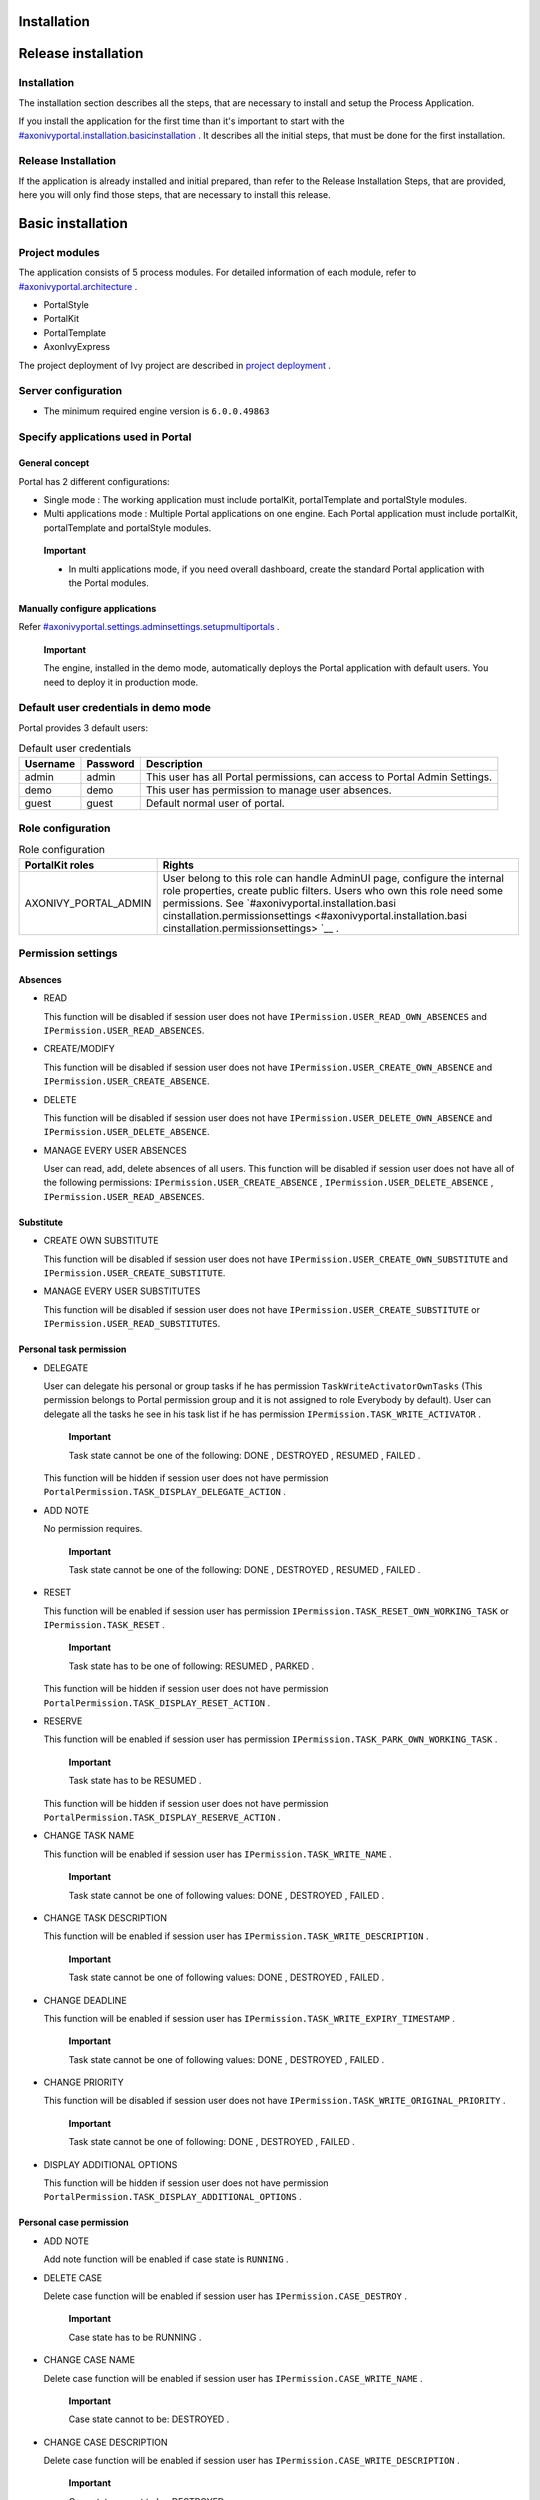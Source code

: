 .. _axonivyportal.installation:

Installation
============

.. _axonivyportal.installation.releaseinstallation:

Release installation
====================

Installation
------------

The installation section describes all the steps, that are necessary to
install and setup the Process Application.

If you install the application for the first time than it's important to
start with the
`#axonivyportal.installation.basicinstallation <#axonivyportal.installation.basicinstallation>`__
. It describes all the initial steps, that must be done for the first
installation.

Release Installation
--------------------

If the application is already installed and initial prepared, than refer
to the Release Installation Steps, that are provided, here you will only
find those steps, that are necessary to install this release.

.. _axonivyportal.installation.basicinstallation:

Basic installation
==================

Project modules
---------------

The application consists of 5 process modules. For detailed information
of each module, refer to
`#axonivyportal.architecture <#axonivyportal.architecture>`__ .

-  PortalStyle

-  PortalKit

-  PortalTemplate

-  AxonIvyExpress

The project deployment of Ivy project are described in `project
deployment <http://developer.axonivy.com/doc/latest/EngineGuideHtml/administration.html#administration-deployment>`__
.

Server configuration
--------------------

-  The minimum required engine version is ``6.0.0.49863``

Specify applications used in Portal
-----------------------------------

.. _axonivyportal.installation.basicinstallation.specifyservers.generalConcept:

General concept
~~~~~~~~~~~~~~~

Portal has 2 different configurations:

-  Single mode
   : The working application must include portalKit, portalTemplate and
   portalStyle modules.
-  Multi applications mode
   : Multiple Portal applications on one engine. Each Portal application
   must include portalKit, portalTemplate and portalStyle modules.

..

   **Important**

   -  In multi applications mode, if you need overall dashboard, create
      the standard Portal application with the Portal modules.

Manually configure applications
~~~~~~~~~~~~~~~~~~~~~~~~~~~~~~~

Refer
`#axonivyportal.settings.adminsettings.setupmultiportals <#axonivyportal.settings.adminsettings.setupmultiportals>`__
.

   **Important**

   The engine, installed in the demo mode, automatically deploys the
   Portal application with default users. You need to deploy it in
   production mode.

Default user credentials in demo mode
-------------------------------------

Portal provides 3 default users:

.. table:: Default user credentials

   +-----------------------+-----------------------+-----------------------+
   | Username              | Password              | Description           |
   +=======================+=======================+=======================+
   | admin                 | admin                 | This user has all     |
   |                       |                       | Portal permissions,   |
   |                       |                       | can access to Portal  |
   |                       |                       | Admin Settings.       |
   +-----------------------+-----------------------+-----------------------+
   | demo                  | demo                  | This user has         |
   |                       |                       | permission to manage  |
   |                       |                       | user absences.        |
   +-----------------------+-----------------------+-----------------------+
   | guest                 | guest                 | Default normal user   |
   |                       |                       | of portal.            |
   +-----------------------+-----------------------+-----------------------+

Role configuration
------------------

.. table:: Role configuration

   +-----------------------------------+-----------------------------------+
   | PortalKit roles                   | Rights                            |
   +===================================+===================================+
   | AXONIVY_PORTAL_ADMIN              | User belong to this role can      |
   |                                   | handle AdminUI page, configure    |
   |                                   | the internal role properties,     |
   |                                   | create public filters. Users who  |
   |                                   | own this role need some           |
   |                                   | permissions. See                  |
   |                                   | `#axonivyportal.installation.basi |
   |                                   | cinstallation.permissionsettings  |
   |                                   | <#axonivyportal.installation.basi |
   |                                   | cinstallation.permissionsettings> |
   |                                   | `__                               |
   |                                   | .                                 |
   +-----------------------------------+-----------------------------------+

.. _axonivyportal.installation.basicinstallation.permissionsettings:

Permission settings
-------------------

Absences
~~~~~~~~

-  READ

   This function will be disabled if session user does not have
   ``IPermission.USER_READ_OWN_ABSENCES`` and
   ``IPermission.USER_READ_ABSENCES``.

-  CREATE/MODIFY

   This function will be disabled if session user does not have
   ``IPermission.USER_CREATE_OWN_ABSENCE`` and
   ``IPermission.USER_CREATE_ABSENCE``.

-  DELETE

   This function will be disabled if session user does not have
   ``IPermission.USER_DELETE_OWN_ABSENCE`` and
   ``IPermission.USER_DELETE_ABSENCE``.

-  MANAGE EVERY USER ABSENCES

   User can read, add, delete absences of all users. This function will
   be disabled if session user does not have all of the following
   permissions: ``IPermission.USER_CREATE_ABSENCE`` ,
   ``IPermission.USER_DELETE_ABSENCE`` ,
   ``IPermission.USER_READ_ABSENCES``.

Substitute
~~~~~~~~~~

-  CREATE OWN SUBSTITUTE

   This function will be disabled if session user does not have
   ``IPermission.USER_CREATE_OWN_SUBSTITUTE`` and
   ``IPermission.USER_CREATE_SUBSTITUTE``.

-  MANAGE EVERY USER SUBSTITUTES

   This function will be disabled if session user does not have
   ``IPermission.USER_CREATE_SUBSTITUTE`` or
   ``IPermission.USER_READ_SUBSTITUTES``.

Personal task permission
~~~~~~~~~~~~~~~~~~~~~~~~

-  DELEGATE

   User can delegate his personal or group tasks if he has permission
   ``TaskWriteActivatorOwnTasks`` (This permission belongs to Portal
   permission group and it is not assigned to role Everybody by
   default). User can delegate all the tasks he see in his task list if
   he has permission ``IPermission.TASK_WRITE_ACTIVATOR`` .

      **Important**

      Task state cannot be one of the following:
      DONE
      ,
      DESTROYED
      ,
      RESUMED
      ,
      FAILED
      .

   This function will be hidden if session user does not have permission
   ``PortalPermission.TASK_DISPLAY_DELEGATE_ACTION`` .

-  ADD NOTE

   No permission requires.

      **Important**

      Task state cannot be one of the following:
      DONE
      ,
      DESTROYED
      ,
      RESUMED
      ,
      FAILED
      .

-  RESET

   This function will be enabled if session user has permission
   ``IPermission.TASK_RESET_OWN_WORKING_TASK`` or
   ``IPermission.TASK_RESET`` .

      **Important**

      Task state has to be one of following:
      RESUMED
      ,
      PARKED
      .

   This function will be hidden if session user does not have permission
   ``PortalPermission.TASK_DISPLAY_RESET_ACTION`` .

-  RESERVE

   This function will be enabled if session user has permission
   ``IPermission.TASK_PARK_OWN_WORKING_TASK`` .

      **Important**

      Task state has to be
      RESUMED
      .

   This function will be hidden if session user does not have permission
   ``PortalPermission.TASK_DISPLAY_RESERVE_ACTION`` .

-  CHANGE TASK NAME

   This function will be enabled if session user has
   ``IPermission.TASK_WRITE_NAME`` .

      **Important**

      Task state cannot be one of following values:
      DONE
      ,
      DESTROYED
      ,
      FAILED
      .

-  CHANGE TASK DESCRIPTION

   This function will be enabled if session user has
   ``IPermission.TASK_WRITE_DESCRIPTION`` .

      **Important**

      Task state cannot be one of following values:
      DONE
      ,
      DESTROYED
      ,
      FAILED
      .

-  CHANGE DEADLINE

   This function will be enabled if session user has
   ``IPermission.TASK_WRITE_EXPIRY_TIMESTAMP`` .

      **Important**

      Task state cannot be one of following values:
      DONE
      ,
      DESTROYED
      ,
      FAILED
      .

-  CHANGE PRIORITY

   This function will be disabled if session user does not have
   ``IPermission.TASK_WRITE_ORIGINAL_PRIORITY`` .

      **Important**

      Task state cannot be one of following:
      DONE
      ,
      DESTROYED
      ,
      FAILED
      .

-  DISPLAY ADDITIONAL OPTIONS

   This function will be hidden if session user does not have permission
   ``PortalPermission.TASK_DISPLAY_ADDITIONAL_OPTIONS`` .

Personal case permission
~~~~~~~~~~~~~~~~~~~~~~~~

-  ADD NOTE

   Add note function will be enabled if case state is ``RUNNING`` .

-  DELETE CASE

   Delete case function will be enabled if session user has
   ``IPermission.CASE_DESTROY`` .

      **Important**

      Case state has to be
      RUNNING
      .

-  CHANGE CASE NAME

   Delete case function will be enabled if session user has
   ``IPermission.CASE_WRITE_NAME`` .

      **Important**

      Case state cannot to be:
      DESTROYED
      .

-  CHANGE CASE DESCRIPTION

   Delete case function will be enabled if session user has
   ``IPermission.CASE_WRITE_DESCRIPTION`` .

      **Important**

      Case state cannot to be:
      DESTROYED
      .

-  SEE RELATED TASKS OF CASE

   Session user can see all related tasks of case if he has
   ``IPermission.TASK_READ_OWN_CASE_TASKS`` or
   ``IPermission.TASK_READ_ALL`` .

      **Important**

      Case state cannot to be:
      DESTROYED
      .

   Link to show all tasks of case will be hidden if session user does
   not have permission ``PortalPermission.SHOW_ALL_TASKS_OF_CASE`` .

-  DISPLAY SHOW DETAILS LINK

   This link will be hidden if session user does not have permission
   ``PortalPermission.SHOW_CASE_DETAILS`` . This permission is not
   assigned to role Everybody by default.

Upload/delete document permission
~~~~~~~~~~~~~~~~~~~~~~~~~~~~~~~~~

Upload/delete document function will be enabled if session user has
``IPermission.DOCUMENT_WRITE`` or
``IPermission.DOCUMENT_OF_INVOLVED_CASE_WRITE``.

Express Workflow permission
~~~~~~~~~~~~~~~~~~~~~~~~~~~

-  CREATE EXPRESS WORKFLOW

   Create Express Workflow function will be enabled if session user has
   ``PortalPermission.EXPRESS_CREATE_WORKFLOW`` (This permission belongs
   to Portal permission group, assigned to role Everybody by default).

Statistics permission
~~~~~~~~~~~~~~~~~~~~~

-  ADD DASHBOARD CHART

   Add new charts function will be enabled if session user has
   ``PortalPermission.STATISTIC_ADD_DASHBOARD_CHART`` (This permission
   belongs to Portal permission group, assigned to role Everybody by
   default).

-  ANALYZE TASK

   Filter tasks and export data to excel for advanced analysis. This
   function will be enabled if session user has
   ``PortalPermission.STATISTIC_ANALYZE_TASK`` (This permission belongs
   to Portal permission group and it is not assigned to role Everybody
   by default).

Portal general permission
~~~~~~~~~~~~~~~~~~~~~~~~~

-  ACCESS TO FULL PROCESS LIST

   User cannot see "Processes" on the left menu and link "Show all
   processes" (on Dashboard) if he does not have permission
   ``PortalPermission.ACCESS_FULL_PROCESS_LIST`` .

-  ACCESS TO FULL TASK LIST

   User cannot see "Tasks" on the left menu and link "Show full task
   list" (on Dashboard) if he does not have permission
   ``PortalPermission.ACCESS_FULL_TASK_LIST`` .

-  ACCESS TO FULL CASE LIST

   User cannot see "Cases" on the left menu if he does not have
   permission ``PortalPermission.ACCESS_FULL_CASE_LIST`` .

-  ACCESS TO FULL STATISTIC LIST

   User cannot see "Statistics" on the left menu and link "Show all
   charts" (on Dashboard) if he does not have permission
   ``PortalPermission.ACCESS_FULL_STATISTICS_LIST`` .

-  DISPLAY ADD NOTE BUTTON

   This button will be hidden if session user does not have permission
   ``PortalPermission.TASK_CASE_ADD_NOTE`` .

-  DISPLAY SHOW MORE NOTE BUTTON

   This button will be hidden if session user does not have permission
   ``PortalPermission.TASK_CASE_SHOW_MORE_NOTE`` .

Administrator permission can see all tasks/cases in the application
~~~~~~~~~~~~~~~~~~~~~~~~~~~~~~~~~~~~~~~~~~~~~~~~~~~~~~~~~~~~~~~~~~~

Normal users can only see their tasks/cases they can work on.

Administrator can see all tasks/cases in the application.

Permissions needed: ``IPermission.TASK_READ_ALL`` ,
``IPermission.CASE_READ_ALL`` .

Administrator permission can interact with all workflows in the application
~~~~~~~~~~~~~~~~~~~~~~~~~~~~~~~~~~~~~~~~~~~~~~~~~~~~~~~~~~~~~~~~~~~~~~~~~~~

Normal users can updates and deletes workflows which created by him and
can interact with workflow's task which assigned to him.

Administrator can creates, updates and deletes all workflows in the
application.

Global variables
----------------

.. table:: Global variables

   +---------------------------+-------------+---------------------------+
   | Variable                  | Default     | Description               |
   |                           | value       |                           |
   +===========================+=============+===========================+
   | PortalStartTimeCleanObsol | 0 0 6 \* \* | Cron expression define    |
   | etedDataExpression        | ?           | the time to clean up data |
   |                           |             | of obsoleted users. E.g.: |
   |                           |             | expression for at 6AM     |
   |                           |             | every day is              |
   |                           |             | ``0 0 6 * * ?`` . Refer   |
   |                           |             | to                        |
   |                           |             | `crontrigger <http://quar |
   |                           |             | tz-scheduler.org/document |
   |                           |             | ation/quartz-2.1.x/tutori |
   |                           |             | als/crontrigger>`__       |
   |                           |             | . Restart Ivy engine      |
   |                           |             | after changing this       |
   |                           |             | variable.                 |
   +---------------------------+-------------+---------------------------+
   | PortalDeleteAllFinishedHi | false       | If set to ``true``, the   |
   | ddenCases                 |             | cron job runs daily (at   |
   |                           |             | 6.AM as default) will     |
   |                           |             | clean all finished hidden |
   |                           |             | cases in engine.          |
   |                           |             | Otherwise, just hidden    |
   |                           |             | cases which were          |
   |                           |             | generated by Portal will  |
   |                           |             | be deleted.               |
   +---------------------------+-------------+---------------------------+
   | PortalGroupId             | ch.ivyteam. | Maven group id of Portal. |
   |                           | ivy.project |                           |
   |                           | .portal     |                           |
   +---------------------------+-------------+---------------------------+
   | PortalHiddenTaskCaseExclu | true        | By default, Portal will   |
   | ded                       |             | query tasks and cases     |
   |                           |             | which don't have hide     |
   |                           |             | information. Set it to    |
   |                           |             | ``false``, portal will    |
   |                           |             | ignore this additional    |
   |                           |             | property.                 |
   +---------------------------+-------------+---------------------------+

Look and feel
-------------

Portal doesn't use `Modena <http://www.primefaces.org/eos/modena/>`__
theme from version 6.3.

-  Yes/Ok buttons on the left, No/Cancel buttons on the right

.. _axonivyportal.installation.migrationnotes:

Migration notes
===============

This document informs you in detail about incompatibilities that were
introduced between Portal versions and tells you what needs to be done
to make your existing Portal working with current Axon.ivy engine.

How to migrate
--------------

   **Important**

   If you call any Portal API which is not mentioned in document. It
   could be changed or removed. Re-implement it in your own project.

   In order to migrate Portal, you need to migrate Axon.ivy, refer
   `Axon.ivy migration
   notes <https://developer.axonivy.com/doc/latest/MigrationNotes.html>`__.
   Changes in Axon.ivy could lead to problems if customer project is not
   migrated properly.

In designer
~~~~~~~~~~~

1. Replace all Portal projects
2. Update PortalTemplate dependency of customer project in pom.xml.
3. If PortalStyle is customized, copy logo, customization.scss,
   font-faces.scss, customized stuff from old to new PortalStyle, run
   maven to compile CSS.
4. Follow migration notes.
5. If customization needs copying code from Portal, merge changes
   between 2 version of Portal for copied code.

..

   **Important**

   -  Scenario migrating one customer project without customization:
      Follow guidelines to step 2.
   -  Scenario migrating one customer project with supported
      customization: Follow the guidelines.
   -  Scenario migrating one customer project with (un)supported
      customization: Follow guidelines for supported customization. If
      unsupported customization needs copying code from Portal, merge
      changes between 2 versions of Portal for copied code. Take care
      your own unsupported customization.

In engine
~~~~~~~~~

1. Convert database schema if needed.
2. If your ivy version is before 7.3.0 : deactivate standard Portal
   application if it's not needed.
3. Redeploy Portal projects (exclude PortalConnector) and customer
   project.
4. Follow migration notes to migrate data, if any.

.. _axonivyportal.installation.migrationnotes.8.0.0:

Migrate to 8.0.0
----------------

How to convert `LESS <http://lesscss.org>`__ to `SASS <https://sass-lang.com/>`__ languages
~~~~~~~~~~~~~~~~~~~~~~~~~~~~~~~~~~~~~~~~~~~~~~~~~~~~~~~~~~~~~~~~~~~~~~~~~~~~~~~~~~~~~~~~~~~

From Portal version 8.0.0, we use the Serenity theme as the default
style for project. So, if your project is using ``LESS`` languages for
customizing style, we should do one more step as convert them to a new
format as ``SASS``. Otherwise, please ignore this step

Please follow below step to do automation step convert your less file by
plugin ``less2sass.``

The **less2sass** converter is pretty good and maintained
https://www.npmjs.com/package/less2sass.

-  Install
   NoteJS
   on your system (can get by this page
   ). Once installed, restart your system as well.
-  Open Cmd command line and run command:
   npm install -g less2sass
-  Once installed you can simply run:
   ``less2sass 'path_to_less_file_or_directory'``

   E.g for path_to_less_file_or_directory:

   ``C:\Projects\Portal\axonivyportal\AxonIvyPortal\PortalStyle\webContent\resources\less\customization.less``

-  After run above command, you also see a new
   \*.scss
   file is created into same folder.
   ``C:\Projects\Portal\axonivyportal\AxonIvyPortal\PortalStyle\webContent\resources\less\customization.scss``

   Copy ``*.scss`` files to new folder as
   ``..\webContent\resources\sass\ivy``

-  Run
   mvn libsass:compile
   to compile your
   scss
   to
   css
   file.

.. _axonivyportal.installation.migrationnotes.8.0.0.taskbody:

How to migrate TaskBody to `TaskItemDetails <#axonivyportal.customization.taskitemdetails>`__ component
~~~~~~~~~~~~~~~~~~~~~~~~~~~~~~~~~~~~~~~~~~~~~~~~~~~~~~~~~~~~~~~~~~~~~~~~~~~~~~~~~~~~~~~~~~~~~~~~~~~~~~~

On Portal version 8.0.0, we removed ``taskBody`` in TaskWidget. Instead
of that, we will use TaskItemDetails component to show task information
with more details and responsiveness.

If you have customized ``taskBody`` of TaskWidget, we need to migrate
the code of ``taskBody`` to new component as ``TaskItemDetails``

Please follow the below steps to migrate

-  You can take a look at ``PortalTaskDetails.xhtml`` to see how to use
   and customize ``TaskItemDetails``.

   There are 2 sections we need to take a look:

   -  On the ``taskItemDetailCustomPanelTop`` section.

      This section will be shown on the top ``TaskItemDetails``
      component. You can change the width of this panel as your
      requirement, we recommend to use ``ui-g-*`` class of ``Primeface``
      to define size of the width for the box can display flexibility.

   -  On the ``taskItemDetailCustomPanelBottom`` section.

      This section will be shown on the bottom of the
      ``TaskItemDetails`` component. You can change the width of this
      panel as your requirement, we recommend to use ``ui-g-*`` class of
      ``Primeface`` to define size of the width for the box can display
      flexibility.

   -  After deciding where we will push the custom code to
      ``TaskItemDetails``.

      Move your customized code for Custom box section from old
      ``taskBody`` to under that sections.

      Finally, your customization will be shown in the
      ``TaskItemDetails``.

   -  For example:

      Old taskBody

      TaskItemDetail content

-  In case we need to hide Notes, Documents, we can refer to `Show/hide
   component on Task Item
   Details <#axonivyportal.customization.taskitemdetails.howtooverideui.showhiddenui>`__

-  Additional, if we want to customize more ``TaskItemDetails``
   components, please refer to `TaskItemDetails
   component <#axonivyportal.customization.taskitemdetails.howtooverideui>`__.

.. _axonivyportal.installation.migrationnotes.8.0.0.casebody:

How to migrate CaseBody to `CaseItemDetails <#axonivyportal.customization.caseitemdetails>`__ component
~~~~~~~~~~~~~~~~~~~~~~~~~~~~~~~~~~~~~~~~~~~~~~~~~~~~~~~~~~~~~~~~~~~~~~~~~~~~~~~~~~~~~~~~~~~~~~~~~~~~~~~

On Portal version 8.0.0, we removed ``caseBody`` in CaseWidget. Instead
of that, we are using CaseItemDetails component for showing case
information with more details and responsiveness.

If you have customized ``caseBody`` of CaseWidget, we need to migrate
the code of ``caseBody`` to new component as ``CaseItemDetails``

Please follow below check list to migrate

-  You can take a look at ``PortalCaseDetails.xhtml`` to see how to use
   and customize ``CaseItemDetails``.

   There are 3 sections we need to take a look:

   -  On the ``caseItemDetailCustomTop`` section.

      This section will be shown on the top of the ``CaseItemDetails``
      component. You can define the width of this panel as your
      requirement, we recommend to use ``ui-g-*`` class of ``Primeface``
      to define size of the width for the box can display flexibility.

   -  On the ``caseItemDetailCustomMiddle`` section.

      This section will be shown on the middle of the
      ``CaseItemDetails`` component. You can define the width of this
      panel as your requirement, we recommend to use ``ui-g-*`` class of
      ``Primeface`` to define size of the width for the box can display
      flexibility.

   -  On the ``caseItemDetailCustomBottom`` section.

      This section will be shown on the bottom of the
      ``CaseItemDetails`` component. You can define the width of this
      panel as your requirement, we recommend to use ``ui-g-*`` class of
      ``Primeface`` to define size of the width for the box can display
      flexibility.

   -  After decided where we will push the custom code to
      ``CaseItemDetails``.

      Move your customized code for Custom box section from old
      ``caseBody`` to under that sections.

      Finally, your customization will be shown in ``CaseItemDetails``.

   -  For example:

      Old caseBody

      CaseItemDetail content

-  In case we need to hide Notes, Documents, Related running component,
   we can refer to `Show/hide component on Case Item
   Details <#axonivyportal.customization.caseitemdetails.howtooverideui.showhiddenui>`__

-  Additional, if we want to customize more ``CaseItemDetails``
   component, please help refer to `CaseItemDetails
   component <#axonivyportal.customization.caseitemdetails.howtooverideui>`__

Migrate to 7.4.0
----------------

From 7.4.0, CaseTemplate is deprecated and we don't support it anymore.
If you are using CaseTemplate, please do consider to migrate to
TaskTemplate manually.

Migrate to 7.3.0
----------------

From 7.3.0, Portal supports some permissions to show/hide left menu
item, if you override ``LoadSubMenuItems`` process and want to use these
permissions, refer to
`#axonivyportal.customization.menu.customization <#axonivyportal.customization.menu.customization>`__
for more detail.

There is a small change when initializing statistic chart, so if you
override ``DefaultChart.mod``, have a look at its note to see what is
changed.

Portal connector is removed, so there are many things related to it must
be adjusted. Check this list below

-  All
   Remote\*
   classes are removed, replaced by the Ivy classes: ICase, ITask,
   IUser, IApplication, etc..
-  Use
   BuildTaskQuery
   and
   BuildCaseQuery
   callable process instead of
   BuildTaskJsonQuery
   and
   BuildCaseJsonQuery
   .
-  If you override TaskLazyDataModel, remove
   extendSortTasksInNotDisplayedTaskMap
   method. Use
   criteria
   field instead of
   queryCriteria
   or
   searchCriteria
   , use
   adminQuery
   field instead of
   ignoreInvolvedUser
   .
-  If you override CaseLazyDataModel: remove
   extendSortCasesInNotDisplayedTaskMap
   method. Use
   criteria
   field instead of
   queryCriteria
   or
   searchCriteria
   , use
   adminQuery
   field instead of
   ignoreInvolvedUser
   .
-  If you override ChangePassword.mod: change process call from
   MultiPortal/PasswordService:changePasswordService(String,String)
   to
   Ivy Data Processes/PasswordService:changePassword(String,String)
   .

Migrate hidden task and case to 7.3.0
~~~~~~~~~~~~~~~~~~~~~~~~~~~~~~~~~~~~~

Portal 7.0.10 has option to store hidden information in custom field of
task and case instead of additional property for better performance.
Other versions of Portal store these info in additional property.

If you use hide task/case feature, you need to follow these steps:

1. Deploy this project
   MigrateHiddenTaskCase.iar
   to all your portal applications.
2. In each application, run start process
   MigrateHiddenTaskCase
   to migrate.
3. It's optional to clean up redundant data. After migration finishes
   successfully, run start process
   RemoveHideAdditionalProperty
   in each application to clean up HIDE additional property. It will
   delete HIDE additional property of all tasks and cases in current
   application, so be careful with it.

Migrate 7.1.0 to 7.2.0
----------------------

Portal needs `Apache POI <https://poi.apache.org>`__ for exporting to
Excel features.

If you override task widget's data query described at
`#axonivyportal.customization.taskwidget.howtooverridedataquery <#axonivyportal.customization.taskwidget.howtooverridedataquery>`__,
follow these steps to migrate

-  Add new start method with signature
   buildTaskJsonQuery(Boolean)
   in your overridden file of BuildTaskJsonQuery.mod (refer to original
   file BuildTaskJsonQuery.mod).
-  If you customized
   TaskLazyDataModel
   , change
   withStartSignature("buildTaskJsonQuery()
   to
   withStartSignature("buildTaskJsonQuery(Boolean)").withParam("isQueryForHomePage",
   compactMode)
   in your customized
   TaskLazyDataModel
   class.

There are some changes (DefaultApplicationHomePage, DefaultLoginPage,
GlobalSearch) in PortalStart process of Portal Template. If you have
customized this process in your project, copy the new PortalStart from
Portal Template to your project and re-apply your customization.

   **Important**

   In case you already have PortalStart process in your project, delete
   all elements in that process and copy everything from PortalStart
   process of Portal Template (to prevent start link id change).
   ``Do not delete`` PortalStart proccess in your project and copy new
   again.

   Check map param result of callable process after copy to make sure
   it's the same as original process.

EXPIRY_CHART_LAST_DRILLDOWN_LEVEL global variable is removed. User now
can use a context menu to drilldown Task By Expiry chart.

Migrate 7.0.3 to 7.0.5 (or 7.1.0)
---------------------------------

There are some changes in PortalStart process of Portal Template. If you
have customized this process in your project, copy the new PortalStart
from Portal Template to your project and re-apply your customization.

We introduce new method
``findStartableLinkByUserFriendlyRequestPath(String requestPath)`` in
``ProcessStartCollector`` class. If your project has customized
`#axonivyportal.customization.defaultuserprocess <#axonivyportal.customization.defaultuserprocess>`__,
use this method to generate link to your process. If user doesn't have
permission to start the process, this method will return empty string.

   **Important**

   In case you already have PortalStart process in your project, delete
   all elements in that process and copy everything from PortalStart
   process of Portal Template (to prevent start link id change).
   ``Do not delete`` PortalStart proccess in your project and copy new
   again.

   Check map param result of callable process after copy to make sure
   it's the same as original process.

Migrate 7.0.2 to 7.0.3
----------------------

If you have additional columns in your customized task widget, refer
`Task
widget <#axonivyportal.customization.taskwidget.howtooverideui.taskheader>`__
to adapt your customization in ``taskHeader`` section.

Migrate 7.0.1 to 7.0.2
----------------------

In PortalStyle\pom.xml, update project-build-plugin version to
``7.1.0``\ and run maven to compile CSS.

If changing password is customized, change method call
``PasswordService.mod#changePassword(String,String)`` to
``PasswordService.mod#changePasswordService(String, String)`` in this
customization.

Custom fields in Portal task list can now be sorted properly. The method
``extendSort()`` of ``TaskLazyDataModel`` is changed to have a
``taskQuery`` parameter. If you override this method, change your code
to use the new parameter instead of using the ``criteria`` taskQuery.

Portal does not have separate full task list in the homepage anymore.
It's mean that you don't have to customize the task list in
``/layouts/DefaultHomePageTemplate.xhtml``. You can remove your task
list customization code in ``PortalHome.xhtml``.

If you have added new language to Portal by adding cms entry
``/AppInfo/SupportedLanguages`` in your project. Move this entry to
Portal Style.

Migrate 7.0.0 to 7.0.1
----------------------

**Ajax error handling**: By default, Portal handles all exceptions from
ajax requests. Old configuration, customization of ajax error handling
should be removed.

Migrate 6.x to 7.0.0
--------------------

If you copy the ``PortalStart`` process or the ``PortalHome`` HTMLDialog
for customizations, adapt the changes:

-  The whole process is refactored to be clearer. So it is recommended
   that you copy it again.

-  New process is introduced: restorePortalTaskList.ivp

-  PortalStart: some new ivy scripts are added to handle the navigation
   back to the same page before starting a task.

-  PortalHome: The ``taskView`` parameter is added to the start method.

SQL conversion
~~~~~~~~~~~~~~

From Portal ``7.0`` , we use standard axon.ivy Task Category field to
store task category.

To migrate task categories, deploy
`MigrateTaskCategorySample.iar <documents/MigrateTaskCategorySample.iar>`__
to your application and run ``Migrate Task Category`` process to:

1. Migrate data from column ``customVarCharField5`` to ``category`` for
   all tasks in the application.

2. Delete leftover data in ``customVarCharField5`` of all tasks in the
   application.

3. Create CMS entries for task categories in the application.

If you have queries which referring to task category, plese replace
``customVarCharField5()`` part with ``category()`` part.

Migrate 6.4 or 6.5 to 6.6
-------------------------

-  Task header is supported to be customized. The
   useOverride
   param, which is used to override the task item's body, is changed to
   useOverrideBody
-  If you customize
   TaskLazyDataModel
   , remove that customized class and customize as
   .

Migrate 6.4 to 6.5
------------------

-  If compilation error "The type org.apache.axis2.databinding.ADBBean
   cannot be resolved" occurs, refer
   Project compilation classpath
   to fix.
-  The relative link in default user processes starts with ivy context
   path instead of "pro". If there are customized default user proceses,
   append context path at the beginning. E.g. in Portal
   6.4
   , it is /pro/.../PortalStart.ivp. In Portal
   6.5
   , change it to /ivy/pro/.../PortalStart.ivp. You may use :
   ivy.html.startref(...)
   or
   RequestUriFactory.createProcessStartUri(...)
   to generate links.

Migrate 6.x (x < 4) to 6.4 (Jakobshorn)
---------------------------------------

Portal appearance
~~~~~~~~~~~~~~~~~

Portal ``6.4`` are redesigned. Therefore many components look different
from the previous version like menu, task list, case list ... . Portal
``BasicTemplate`` does not use ``p:layout`` and ``p:layoutUnit``
anymore. You may need to adapt your pages to this change.

For now the menu customization is not supported.

From ``6.4`` , Portal applies `LESS <http://lesscss.org/>`__ to support
customizing Portal styles. You can customize colors, fonts and Portal's
component styles. For more information about customizing Portal's style
with LESS, refer to
`#axonivyportal.customization.portallogosandcolors <#axonivyportal.customization.portallogosandcolors>`__
.

Steps to migrate

1. Copy PortalStyle/webContent/resources of Portal ``6.4`` to
   PortalStyle/webContent/resources of the current Portal.

2. Modify PortalStyle/webContent/resources/less/theme.less, update value
   of @body-background-color for the background color and @menu-color
   for the menu, button color.

3. Put custom styles to
   PortalStyle/webContent/resources/less/customization.less.

4. Add properties and plugins which are defined in PortalStyle/pom.xml
   of Portal ``6.4`` to PortalStyle/pom.xml of the current Portal.

5. Run the maven command ``mvn lesscss:compile`` in PortalStyle to build
   CSS file.

6. PortalStyle/webContent/resources/css/theme.css is obsolete, remove
   it.

Migrate 5.0 (Rothorn) to 6.0 (Säntis)
-------------------------------------

Database conversion
~~~~~~~~~~~~~~~~~~~

If you are using Portal ``5.0`` , you have to manual configure all
settings (create servers, applications, variables) again since Portal
now doesn't use external database. All settings on from Portal ``6.0``
are stored in Ivy system database. If you are using Portal ``6.0`` , you
don't need to convert database.

Portal appearance
~~~~~~~~~~~~~~~~~

Portal now doesn't use `Modena <http://primefaces.org/eos/modena>`__
theme, it's a big difference to previous ``6.0`` . Therefore many things
in Portal ``5.0`` and ``6.0`` will not look the same in new Portal. Many
things have been redesigned like menu, task list, case list ...

.. _axonivyportal.installation.releasenotes:

Release notes
=============

This part lists all relevant changes since the last official product
releases of Axon.ivy.

Changes in 8.0
--------------

-  Upgraded to Serenity's theme, refer to `Migration
   Notes <#axonivyportal.installation.migrationnotes.8.0.0>`__ for more
   details

-  Remove ``caseBody`` inside CaseWidget, refer to `Migration
   Notes <#axonivyportal.installation.migrationnotes.8.0.0.casebody>`__
   for more details

-  Introduce new actions button on `CaseWidget's
   header <#axonivyportal.customization.casewidget.howtooverideui.caseheader>`__.

-  Introduce new page as the Case item details. The default page is
   portal case details, refer to
   `#axonivyportal.customization.caseitemdetails <#axonivyportal.customization.caseitemdetails>`__
   for the customization.

-  Remove ``taskBody`` inside TaskWidget, refer to `Migration
   Notes <#axonivyportal.installation.migrationnotes.8.0.0.taskbody>`__
   for more details

-  Introduce two new actions button on `TaskWidget's
   header <#axonivyportal.customization.taskwidget.howtooverideui.taskheader>`__.

-  Introduce new page as Task item details. The default page is portal
   task details, refer to
   `#axonivyportal.customization.taskitemdetails <#axonivyportal.customization.taskitemdetails>`__
   for the customization.

-  Task list customization now support responsiveness. refer to `this
   part <#axonivyportal.customization.taskwidget.responsivelayout>`__
   for more detail.

-  Case list customization now support responsiveness. refer to `this
   part <#axonivyportal.customization.casewidget.responsivelayout>`__
   for more detail.

Changes in 7.4
--------------

-  New Portal Chat is introduced, now Portal supports Group chat and
   Private chat, refer to
   `#axonivyportal.components.portalchat <#axonivyportal.components.portalchat>`__
   for more detail

-  Portal group id is officially configurable, refer to
   `#axonivyportal.customization.changegroupid <#axonivyportal.customization.changegroupid>`__
   for more detail

-  CaseTemplate is removed, from now on we only use TaskTemplate. Please
   refer to
   `#axonivyportal.installation.migrationnotes <#axonivyportal.installation.migrationnotes>`__
   to see how to migrate CaseTemplate to TaskTemplate

Changes in 7.3
--------------

-  Remove PortalConnector, query data via Ivy API directly to increase
   performance, refer to Migration Notes

-  Provide the mobile pages. The default page is task list, refer to
   `#axonivyportal.customization.mobiledefaultpage <#axonivyportal.customization.mobiledefaultpage>`__
   for the customization.

-  Provide more permissions to show/hide menu, button and link in
   Portal, refer to
   `#axonivyportal.installation.basicinstallation.permissionsettings <#axonivyportal.installation.basicinstallation.permissionsettings>`__
   for more detail.

-  Hide Statistic widget can be configured in Admin setting.

-  Hide technical task / case can be configured using additional
   property or custom field (more performance).

Changes in 7.2
--------------

-  Introduce variables to customize task priority and state colors and
   header bar colors

-  Introduce new page: Global search result, and supports the
   customization

-  Override DefaultApplicationHomePage.ivp, DefaultLoginPage.ivp,
   DefaultEndPage.ivp processes, refer to `Replacement
   Project <https://developer.axonivy.com/doc/latest/EngineGuideHtml/administration.html#ServerAdministration-htmlworkflowui>`__,
   check migration notes if you have the customized PortalStart.ivp
   process.

-  Check permission when upload/delete document. User needs permission
   ``IPermission.DOCUMENT_WRITE`` or
   ``IPermission.DOCUMENT_OF_INVOLVED_CASE_WRITE`` to upload/delete
   document.

-  Support disable upload/delete document when a case is done. This
   function can be configured by ``HIDE_UPLOAD_DOCUMENT_FOR_DONE_CASE``
   setting.

-  Support configure upload file extension whitelist. Only file
   extensions appear in this list are allowed to upload to Portal. This
   function can be configured by ``UPLOAD_DOCUMENT_WHITELIST_EXTENSION``
   setting.

-  Support script checking function for upload file. You can
   enable/disable this function by configuring
   ``ENABLE_SCRIPT_CHECKING_FOR_UPLOADED_DOCUMENT`` setting.

Changes in 7.1
--------------

-  Support client side timeout: informs user when session is about to
   expire and auto logout when expired.

-  Hide technical cases (the HIDE additional property is set), so that
   they and their related task are not displayed in any Portal case
   lists.

-  More search criteria for user in Case list are added and allowed to
   customize.

-  User can add new language. Refer to
   `#axonivyportal.settings.languagesettings <#axonivyportal.settings.languagesettings>`__
   for detail.

-  Axon ivy express has custom end page. It can be turned off or
   customized.

-  User can create default start process with permission check. If the
   user doesn't have permission to start the process, it won't appear in
   favorite processes. Refer to
   `#axonivyportal.customization.defaultuserprocess <#axonivyportal.customization.defaultuserprocess>`__
   for detail.

Changes in 7.0 (Jakobshorn)
---------------------------

-  More search criteria for user in Task list are added and allowed to
   customize.

-  Task delegate customization is supported

-  The same task list is displayed before and after a task. Set default
   end page to another project to remove this feature.

-  Task category of Portal is now stored in new Task category field of
   ivy.

   Refer to
   `#axonivyportal.installation.migrationnotes <#axonivyportal.installation.migrationnotes>`__
   to learn how to migrate data from ``customVarCharField5`` to new
   ``category`` field.

-  Hide technical tasks (the HIDE additional property is set), so that
   they are not displayed in any Portal task lists.

-  Change password is supported to be customized. Refer to
   `#axonivyportal.customization.changepasswordprocess <#axonivyportal.customization.changepasswordprocess>`__
   to know how to customize this feature.

Changes in 6.6 (Jakobshorn)
---------------------------

-  Task widget's customization is extended with task header and task
   data query.

-  Hide technical roles (the HIDE property is set), so that they are not
   displayed anywhere (e.g. delegate, absence mgmt). The default hidden
   role is AXONIVY_PORTAL_ADMIN

Changes in 6.0 (Säntis)
-----------------------

-  Portal has 2 level menu with animation.

-  All components such as button, text field ...have been re-styled, not
   applied Modena's styles.

-  Support responsiveness with 3 screen widths: 1920, 1366 and 1024.
   Refer to
   `#axonivyportal.components.layouttemplates.reponsiveness <#axonivyportal.components.layouttemplates.reponsiveness>`__
   for more details.

-  Some customizations are not supported in this release: main menu,
   case header.
